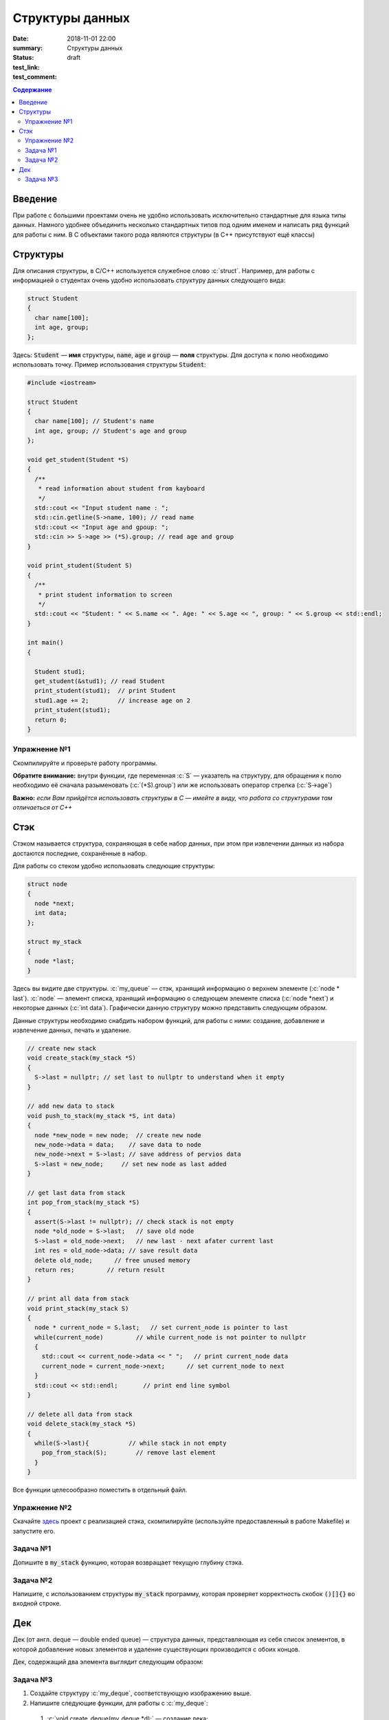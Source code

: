 Структуры данных
################

:date: 2018-11-01 22:00
:summary: Структуры данных
:status: draft
:test_link: 
:test_comment: 


.. default-role:: code

.. contents:: Содержание

.. role:: c(code)
   :language: cpp

Введение
========

При работе с большими проектами очень не удобно использовать исключительно стандартные для языка типы данных. Намного удобнее объединить несколько стандартных типов под одним именем и написать ряд функций для работы с ним. В C объектами такого рода являются структуры (в C++ присутствуют ещё классы)

Структуры
=========

Для описания структуры, в C/C++ используется служебное слово :c:`struct`. Например, для работы с информацией о студентах очень удобно использовать структуру данных следующего вида:

.. code-block:: cpp

  struct Student
  {
    char name[100];
    int age, group;
  };

Здесь: `Student` — **имя** структуры, `name`, `age` и `group` — **поля** структуры. Для доступа к полю необходимо использовать точку. Пример использования структуры `Student`:

.. code-block:: cpp

  #include <iostream>

  struct Student
  {
    char name[100]; // Student's name
    int age, group; // Student's age and group
  };

  void get_student(Student *S)
  {
    /**
     * read information about student from kayboard
     */
    std::cout << "Input student name : ";
    std::cin.getline(S->name, 100); // read name
    std::cout << "Input age and gpoup: ";
    std::cin >> S->age >> (*S).group; // read age and group
  }

  void print_student(Student S)
  {
    /**
     * print student information to screen
     */
    std::cout << "Student: " << S.name << ". Age: " << S.age << ", group: " << S.group << std::endl;
  }

  int main()
  {

    Student stud1;
    get_student(&stud1); // read Student
    print_student(stud1);  // print Student
    stud1.age += 2;        // increase age on 2
    print_student(stud1);
    return 0;
  }

Упражнение №1
-------------

Скомпилируйте и проверьте работу программы.

**Обратите внимание:** внутри функции, где переменная :c:`S` — указатель на структуру, для обращения к полю необходимо её сначала разыменовать (:c:`(*S).group`) или же использовать оператор стрелка (:c:`S->age`)

**Важно:** *если Вам прийдётся использовать структуры в C — имейте в виду, что работа со структурами там отличаеться от C++*

Стэк
====

Стэком называется структура, сохраняющая в себе набор данных, при этом  при извлечении данных из набора достаются последние, сохранённые в набор.

Для работы со стеком удобно использовать следующие структуры:

.. code-block:: cpp

  struct node
  {
    node *next;
    int data;
  };

  struct my_stack
  {
    node *last;
  }

Здесь вы видите две структуры. :c:`my_queue` — стэк, хранящий информацию о верхнем элементе (:c:`node * last`). :c:`node` — элемент списка, хранящий информацию о следующем элементе списка (:c:`node *next`) и некоторые данных (:c:`int data`). Графически данную структуру можно представить следующим образом.

.. image:: {filename}/images/lab10/1.svg

Данные структуры необходимо снабдить набором функций, для работы с ними: создание, добавление и извлечение данных, печать и удаление.

.. code-block:: cpp
  
  // create new stack
  void create_stack(my_stack *S)
  {
    S->last = nullptr; // set last to nullptr to understand when it empty
  }
  
  // add new data to stack
  void push_to_stack(my_stack *S, int data)
  {
    node *new_node = new node;  // create new node
    new_node->data = data;    // save data to node
    new_node->next = S->last; // save address of pervios data
    S->last = new_node;     // set new node as last added
  }
  
  // get last data from stack
  int pop_from_stack(my_stack *S)
  {
    assert(S->last != nullptr); // check stack is not empty
    node *old_node = S->last;   // save old node
    S->last = old_node->next;   // new last - next afater current last
    int res = old_node->data; // save result data
    delete old_node;      // free unused memory
    return res;         // return result
  }
  
  // print all data from stack
  void print_stack(my_stack S)
  {
    node * current_node = S.last;   // set current_node is pointer to last
    while(current_node)         // while current_node is not pointer to nullptr
    {
      std::cout << current_node->data << " ";   // print current_node data
      current_node = current_node->next;      // set current_node to next
    }
    std::cout << std::endl;       // print end line symbol
  }
  
  // delete all data from stack
  void delete_stack(my_stack *S)
  {
    while(S->last){           // while stack in not empty
      pop_from_stack(S);        // remove last element
    }
  }

Все функции целесообразно поместить в отдельный файл.

Упражнение №2
-------------

Скачайте здесь__ проект с реализацией стэка, скомпилируйте (используйте предоставленный в работе Makefile) и запустите его.

.. __: http://cs.mipt.ru/algo/code/lab10/example.zip

Задача №1
---------

Допишите в `my_stack` функцию, которая возвращает текущую глубину стэка.


Задача №2
---------

Напишите, с использованием структуры `my_stack` программу, которая проверяет корректность скобок `()[]{}` во входной строке.

Дек
===

Дек (от англ. deque — double ended queue) — структура данных, представляющая из себя список элементов, в которой добавление новых элементов и удаление существующих производится с обоих концов.

Дек, содержащий два элемента выглядит следующим образом:

.. image:: {filename}/images/lab10/1.svg

Задача №3
---------

#. Создайте структуру :c:`my_deque`, соответствующую изображению выше.
#. Напишите следующие функции, для работы с :c:`my_deque`:

  #) :c:`void create_deque(my_deque *d);` — создание дека;
  #) :c:`bool empty(my_deque *d);` — является ли дек пустым;
  #) :c:`void push_back(my_deque *d, int data);` — добавление в конец;
  #) :c:`void push_front(my_deque *d, int data);` — добавление в начало;
  #) :c:`int pop_back(my_deque d);` — извлечение данных из конца
  #) :c:`int pop_front(my_deque d);` — извлечение из начала списка
  #) :c:`int get_data(my_deque d, int index);` — возвращает данные по индексу, оставляя их в деке. Первым данным соответствует индекс `0`, Если индекс отрицательный то нумерация идёт с конца списка.
  #) :c:`void push_index(my_deque d, int index, int data);` — добавление данных по индексу. Первым данным соответствует индекс `0`, Если индекс отрицательный то нумерация идёт с конца списка.
  #) :c:`int pop_index(my_deque d, int index);` — извлечение данных по индексу. Первым данным соответствует индекс `0`, Если индекс отрицательный то нумерация идёт с конца списка.
  #) :c:`int set_data(my_deque d, int index, int data);` — изменение данных по индексу. Первым данным соответствует индекс `0`, Если индекс отрицательный то нумерация идёт с конца списка.

